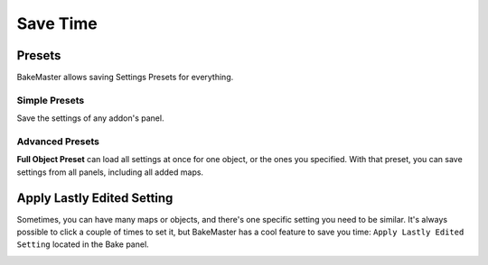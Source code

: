 .. |howalepworks| image:: ../../_static/images/pages/advanced/savetime/howalepworks_600x711.gif
    :alt: How it works

.. |simplepresets| image:: ../../_static/images/pages/advanced/savetime/simplepresets_510x470.gif
    :alt: How it works

.. |wherefullobjectpreset| image:: ../../_static/images/pages/advanced/savetime/wherefullobjectpreset_360x240.png
    :alt: How to access the Full Object Preset

.. |fullobjectspreset| image:: ../../_static/images/pages/advanced/savetime/fullobjectspreset_600x593.gif
    :alt: Full Object Preset

=========
Save Time
=========

Presets
=======

BakeMaster allows saving Settings Presets for everything.

Simple Presets
--------------

Save the settings of any addon's panel.

|simplepresets|

.. raw:: html

    <div class="slideshow" id="slideshow-0">
        <div class="content-wrapper">
            <div class="content row active">
                <img src="../../_static/images/pages/advanced/savetime/0_simplepresets_fullmaps.png" alt="Full Maps Preset">
                <div class="slideshow-description">
                    <b>Full Maps Preset</b>
                    <p>This preset will remove all current maps and add saved maps to the table with their settings. You can save, for example, 5 maps that you always bake fully configured and save time not adding them one by one.</p>
                </div>
            </div>
            <div class="content row">
                <img src="../../_static/images/pages/advanced/savetime/1_simplepresets_map.png" alt="Map Preset">
                <div class="slideshow-description">
                    <b>Map Preset</b>
                    <p>This preset will save and load settings only for the current active map in the table.</p>
                </div>
            </div>
        </div>
        <div class="footer">
            <a class="prev" onclick="slideshow_setSlideByRelativeId('slideshow-0', -1)" onselectstart="return false">&#10094;</a>
            <div class="controls">
                <span class="dot active" onclick="slideshow_setSlideByAbsoluteId('slideshow-0', 0)"></span>
                <span class="dot inactive" onclick="slideshow_setSlideByAbsoluteId('slideshow-0', 1)"></span>
            </div>
            <a class="next" onclick="slideshow_setSlideByRelativeId('slideshow-0', 1)" onselectstart="return false">&#10095;</a>
        </div>
    </div>

Advanced Presets
----------------

|wherefullobjectpreset|

**Full Object Preset** can load all settings at once for one object, or the ones you specified. With that preset, you can save settings from all panels, including all added maps.

|fullobjectspreset|

Apply Lastly Edited Setting
===========================

Sometimes, you can have many maps or objects, and there's one specific setting you need to be similar. It's always possible to click a couple of times to set it, but BakeMaster has a cool feature to save you time: ``Apply Lastly Edited Setting`` located in the Bake panel.

|howalepworks|